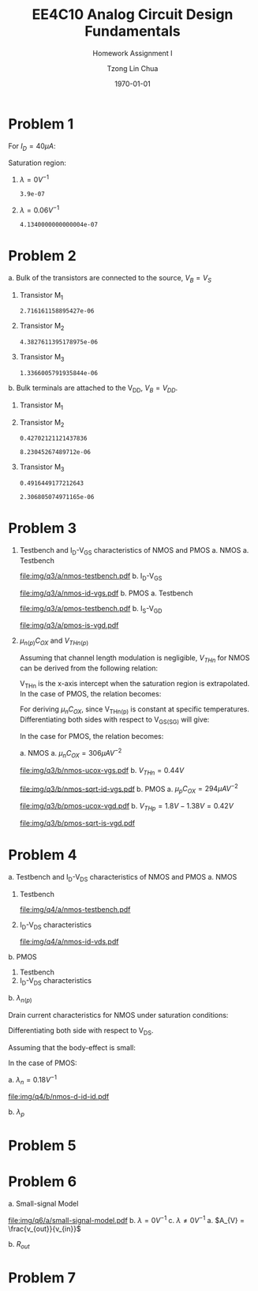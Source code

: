 #+TITLE: EE4C10 Analog Circuit Design Fundamentals
#+SUBTITLE: Homework Assignment I
#+AUTHOR: Tzong Lin Chua
#+latex_class: article
#+latex_class_options:
#+latex_header:
#+latex_header: \usepackage[a4paper,left=0.5in,right=0.5in,top=0.5in,bottom=1in]{geometry}
#+latex_header: \usepackage{float}
#+latex_header_extra: \DeclareUnicodeCharacter{2212}{-}
#+latex_header_extra: \setcounter{secnumdepth}{0}
#+description:
#+keywords:
#+subtitle:
#+latex_compiler: pdflatex
#+date: \today
#+STARTUP: overview

#+begin_comment
#+begin_export latex
\begin{equation*}
\begin{align}

\end{align}
\end{equation*}
#+end_export
#+end_comment

* Problem 1
For $I_{D} = 40 \mu{}A$:
#+begin_export latex
\begin{equation*}
\begin{aligned}
I_{D} &= \frac{1.8V - V_{D}}{R} \\
V_{D} &= 1.8V - I_{D}R \\
\underline{V_{D} &= 1.0V}
\end{aligned}
\end{equation*}
#+end_export
Saturation region:
#+begin_export latex
\begin{equation*}
\begin{aligned}
V_{GS} &= 1.0V > V_{TH} \\
V_{GS} - V_{TH}&= 0.4V < V_{DS} \\
\end{aligned}
\end{equation*}
#+end_export

#+begin_src python :exports none
return 1.8 - 40e-6*20e3
#+end_src

#+RESULTS:
: 1.0

1. $\lambda = 0 V^{-1}$
   #+begin_export latex
   \begin{equation*}
   \begin{aligned}
   I_{D} &= \frac{\mu_{n}C_{OX}}{2}\frac{W}{L}(V_{GS} - V_{TH})^{2} \\
   L &= \frac{\mu_{n}C_{OX}}{2}\frac{W}{I_{D}}(V_{GS} - V_{TH})^{2} \\
   \underline{L &= 0.39 \mu{}m}
   \end{aligned}
   \end{equation*}
   #+end_export

   #+begin_src python :exports none
   return (130e-6/2)*(1.5e-6/40e-6)*(1 - 0.6)**2
   #+end_src

   #+RESULTS:
   : 3.9e-07

2. $\lambda = 0.06 V^{-1}$
   #+begin_export latex
   \begin{equation*}
   \begin{aligned}
   I_{D} &= \frac{\mu_{n}C_{OX}}{2}\frac{W}{L}(V_{GS} - V_{TH})^{2}(1 + \lambda{}V_{DS}) \\
   L &= \frac{\mu_{n}C_{OX}}{2}\frac{W}{I_{D}}(V_{GS} - V_{TH})^{2}(1 + \lambda{}V_{DS}) \\
   \underline{L &= 0.41 \mu{}m}
   \end{aligned}
   \end{equation*}
   #+end_export

   #+begin_src python :exports none
   return (130e-6/2)*(1.5e-6/40e-6)*((1 - 0.6)**2)*(1 + 0.06*1)
   #+end_src

   #+RESULTS:
   : 4.1340000000000004e-07

* Problem 2
a. Bulk of the transistors are connected to the source, $V_{B} = V_{S}$
   #+begin_export latex
   \begin{equation*}
   \begin{aligned}
   V_{TH} &= V_{TH0} + \gamma{}(\sqrt{2\varphi_{F} + V_{BS}} - \sqrt{|2\varphi_{F}|}) \\
   V_{TH} &= V_{TH0} = 0.33 V \\
   \end{aligned}
   \end{equation*}
   #+end_export
   1. Transistor M_{1}
      #+begin_export latex
      \begin{equation*}
      \begin{aligned}
      V_{SG} &= 2.5V - 1.7 V  = 0.8 V \\
      \\
      I_{D} &= \frac{\mu_{p}C_{OX}}{2}\frac{W}{L}(V_{SG} - V_{TH})^{2} \\
      W &= \frac{2LI_{D}}{\mu_{p}C_{OX}}\frac{1}{(V_{SG} - V_{TH})^{2}} \\
      W_{1} &= 2.72 \mu{}m
      \end{aligned}
      \end{equation*}
      #+end_export

      #+begin_src python :exports none
      return (2*0.4e-6*90e-6)/((120e-6)*(0.8 - 0.33)**2)
      #+end_src

      #+RESULTS:
      : 2.716161158895427e-06

   2. Transistor M_{2}
      #+begin_export latex
      \begin{equation*}
      \begin{aligned}
      V_{SG} &= 1.7 V - 1 V  = 0.7 V \\
      \\
      W &= \frac{2LI_{D}}{\mu_{p}C_{OX}}\frac{1}{(V_{SG} - V_{TH})^{2}} \\
      W_{2} &= 4.38 \mu{}m
      \end{aligned}
      \end{equation*}
      #+end_export

      #+begin_src python :exports none
      return (2*0.4e-6*90e-6)/((120e-6)*(0.7 - 0.33)**2)
      #+end_src

      #+RESULTS:
      : 4.3827611395178975e-06

   3. Transistor M_{3}
      #+begin_export latex
      \begin{equation*}
      \begin{aligned}
      V_{SG} &= 1 V \\
      \\
      W &= \frac{2LI_{D}}{\mu_{p}C_{OX}}\frac{1}{(V_{SG} - V_{TH})^{2}} \\
      W_{3} &= 1.37 \mu{}m
      \end{aligned}
      \end{equation*}
      #+end_export

      #+begin_src python :exports none
      return (2*0.4e-6*90e-6)/((120e-6)*(1 - 0.33)**2)
      #+end_src

      #+RESULTS:
      : 1.3366005791935844e-06

b. Bulk terminals are attached to the V_{DD}, $V_{B} = V_{DD}$.
   1. Transistor M_{1}
      #+begin_export latex
      \begin{equation*}
      \begin{aligned}
      V_{BS} &= 2.5 V - 2.5 V = 0 V \\
      \\
      V_{TH} &= V_{TH0} + \gamma{}(\sqrt{2\varphi_{F} + V_{BS}} - \sqrt{|2\varphi_{F}|}) \\
      V_{TH} &= V_{TH0} = 0.33 V \\
      \\
      W &= \frac{2LI_{D}}{\mu_{p}C_{OX}}\frac{1}{(V_{SG} - V_{TH})^{2}} \\
      W_{1} &= 2.72 \mu{}m
      \end{aligned}
      \end{equation*}
      #+end_export

   2. Transistor M_{2}
      #+begin_export latex
      \begin{equation*}
      \begin{aligned}
      V_{BS} &= 2.5 V - 1.7 V = 0.8 V \\
      \\
      V_{TH} &= V_{TH0} + \gamma{}(\sqrt{2\varphi_{F} + V_{BS}} - \sqrt{|2\varphi_{F}|}) \\
      V_{TH} &= V_{TH0} = 0.43 V \\
      \\
      W &= \frac{2LI_{D}}{\mu_{p}C_{OX}}\frac{1}{(V_{SG} - V_{TH})^{2}} \\
      W_{2} &= 8.23 \mu{}m
      \end{aligned}
      \end{equation*}
      #+end_export

      #+begin_src python :exports none
      import numpy as np
      return 0.33 + 0.25*(np.sqrt(2*0.35 + 0.8) - np.sqrt(2*0.35))
      #+end_src

      #+RESULTS:
      : 0.42702121121437836

      #+begin_src python :exports none
      return (2*0.4e-6*90e-6)/((120e-6)*(0.7 - 0.43)**2)
      #+end_src

      #+RESULTS:
      : 8.23045267489712e-06

   3. Transistor M_{3}
      #+begin_export latex
      \begin{equation*}
      \begin{aligned}
      V_{BS} &= 2.5 V - 1.0 V = 1.5 V \\
      \\
      V_{TH} &= V_{TH0} + \gamma{}(\sqrt{2\varphi_{F} + V_{BS}} - \sqrt{|2\varphi_{F}|}) \\
      V_{TH} &= V_{TH0} = 0.49 V \\
      \\
      W &= \frac{2LI_{D}}{\mu_{p}C_{OX}}\frac{1}{(V_{SG} - V_{TH})^{2}} \\
      W_{3} &= 2.31 \mu{}m
      \end{aligned}
      \end{equation*}
      #+end_export

      #+begin_src python :exports none
      import numpy as np
      return 0.33 + 0.25*(np.sqrt(2*0.35 + 1.5) - np.sqrt(2*0.35))
      #+end_src

      #+RESULTS:
      : 0.4916449177212643

      #+begin_src python :exports none
      return (2*0.4e-6*90e-6)/((120e-6)*(1 - 0.49)**2)
      #+end_src

      #+RESULTS:
      : 2.306805074971165e-06

* Problem 3
1. Testbench and I_{D}-V_{GS} characteristics of NMOS and PMOS
   a. NMOS
      a. Testbench
         #+CAPTION: NMOS Testbench
         #+NAME: fig:nmos-testbench
         #+attr_latex: :width 300px
         #+ATTR_LATEX: :placement [H]
         [[file:img/q3/a/nmos-testbench.pdf]]
      b. I_{D}-V_{GS}
         #+CAPTION: NMOS I_{D}-V_{GS}
         #+NAME: fig:nmos-id-vgs
         #+ATTR_LATEX: :placement [H]
         [[file:img/q3/a/nmos-id-vgs.pdf]]
   b. PMOS
      a. Testbench
         #+CAPTION: PMOS Testbench
         #+NAME: fig:pmos-testbench
         #+attr_latex: :width 300px
         #+ATTR_LATEX: :placement [H]
         [[file:img/q3/a/pmos-testbench.pdf]]
      b. I_{S}-V_{GD}
         #+CAPTION: PMOS I_{S}-V_{GD}
         #+NAME: fig:pmos-is-vgd
         #+ATTR_LATEX: :placement [H]
         [[file:img/q3/a/pmos-is-vgd.pdf]]
2. $\mu_{n(p)}C_{OX}$ and $V_{THn(p)}$

   Assuming that channel length modulation is negligible, $V_{THn}$ for NMOS can be derived
   from the following relation:
   #+begin_export latex
   \begin{equation*}
   \begin{aligned}
   I_{D} &= \frac{\mu_{n}C_{ox}}{2} \frac{W}{L} (V_{GS} - V_{THn})^2 \\
   \frac{2 I_{D}}{\mu_{n}C_{ox}}\frac{L}{W} &=  (V_{GS} - V_{THn})^2 \\
   \sqrt{\frac{2 I_{D}}{\mu_{n}C_{ox}}\frac{L}{W}} &=  V_{GS} - V_{THn} \\
   \end{aligned}
   \end{equation*}
   #+end_export
   V_{THn} is the x-axis intercept when the saturation region is extrapolated.
   In the case of PMOS, the relation becomes:
   #+begin_export latex
   \begin{equation*}
   \begin{aligned}
   \sqrt{\frac{2 I_{S}}{\mu_{p}C_{ox}}\frac{L}{W}} &=  V_{SG} - V_{THp} \\
   \end{aligned}
   \end{equation*}
   #+end_export
   For deriving $\mu_{n}C_{OX}$, since V_{THn(p)} is constant at specific temperatures.
   Differentiating both sides with respect to V_{GS(SG)} will give:
   #+begin_export latex
   \begin{equation*}
   \begin{aligned}
   \frac{d}{dV_{GS}}\sqrt{\frac{2 I_{D}}{\mu_{n}C_{ox}}\frac{L}{W}} &=  \frac{d}{dV_{GS}}(V_{GS} - V_{THn}) \\
   \frac{1}{2} \frac{dI_{D}}{dV_{GS}} \sqrt{\frac{2}{I_{D}\mu_{n}C_{ox}}\frac{L}{W}} &=  1 \\
   \sqrt{\mu_{n}C_{ox}} &= \frac{1}{2} \frac{dI_{D}}{dV_{GS}} \sqrt{\frac{2}{I_{D}}\frac{L}{W}} \\
   \mu_{n}C_{ox} &= \frac{1}{2} \frac{L}{W} \frac{1}{I_{D}}(\frac{dI_{D}}{dV_{GS}})^{2} \\
   \mu_{n}C_{ox} &= \frac{1}{6 I_{D}}(\frac{dI_{D}}{dV_{GS}})^{2} \\
   \end{aligned}
   \end{equation*}
   #+end_export
   In the case for PMOS, the relation becomes:
   #+begin_export latex
   \begin{equation*}
   \begin{aligned}
   \mu_{p}C_{ox} &= \frac{1}{6 I_{S}}(\frac{dI_{S}}{dV_{SG}})^{2} \\
   \end{aligned}
   \end{equation*}
   #+end_export

   a. NMOS
      a. $\mu_{n}C_{OX} = 306 \mu{}AV^{-2}$
         #+CAPTION: NMOS \mu_{n}C_{OX}-V_{GS}
         #+NAME: fig:nmos-ucox-vgs
         #+ATTR_LATEX: :placement [H]
         [[file:img/q3/b/nmos-ucox-vgs.pdf]]
      b. $V_{THn} = 0.44V$
         #+CAPTION: NMOS $\sqrt{I_{D}}-V_{GS}$
         #+NAME: fig:nmos-sqrt-id-vgs
         #+ATTR_LATEX: :placement [H]
         [[file:img/q3/b/nmos-sqrt-id-vgs.pdf]]
   b. PMOS
      a. $\mu_{p}C_{OX} = 294 \mu{}AV^{-2}$
         #+CAPTION: PMOS \mu_{p}C_{OX}-V_{GD}
         #+NAME: fig:pmos-ucox-vgd
         #+ATTR_LATEX: :placement [H]
         [[file:img/q3/b/pmos-ucox-vgd.pdf]]
      b. $V_{THp} = 1.8V - 1.38V = 0.42V$
         #+CAPTION: PMOS $\sqrt{I_{S}}-V_{GD}$
         #+NAME: fig:nmos-sqrt-is-vgd
         #+ATTR_LATEX: :placement [H]
         [[file:img/q3/b/pmos-sqrt-is-vgd.pdf]]

* Problem 4
a. Testbench and I_{D}-V_{DS} characteristics of NMOS and PMOS
   a. NMOS
      1. Testbench
         #+CAPTION: NMOS Testbench
         #+NAME: fig:nmos-testbench-2
         #+attr_latex: :width 300px
         #+ATTR_LATEX: :placement [H]
         [[file:img/q4/a/nmos-testbench.pdf]]
      2. I_{D}-V_{DS} characteristics
         #+CAPTION: NMOS I_{D}-V_{DS}
         #+NAME: fig:nmos-id-vds
         #+ATTR_LATEX: :placement [H]
         [[file:img/q4/a/nmos-id-vds.pdf]]
   b. PMOS
      1. Testbench
      2. I_{D}-V_{DS} characteristics
b. $\lambda_{n(p)}$

   Drain current characteristics for NMOS under saturation conditions:
   #+begin_export latex
   \begin{equation*}
   \begin{aligned}
   I_{D} &= \frac{\mu_{n}C_{ox}}{2} \frac{W}{L} (V_{GS} - V_{TH})^2(1 + \lambda_{n}V_{DS}) \\
   \end{aligned}
   \end{equation*}
   #+end_export
   Differentiating both side with respect to V_{DS}.
   #+begin_export latex
   \begin{equation*}
   \begin{aligned}
   \frac{dI_{D}}{dV_{DS}} &= \frac{d}{dV_{DS}} (\frac{\mu_{n}C_{ox}}{2} \frac{W}{L} (V_{GS} - V_{TH})^2(1 + \lambda_{n} V_{DS})) \\
   \frac{dI_{D}}{dV_{DS}} &= \frac{\mu_{n}C_{ox}}{2} \frac{W}{L} (V_{GS} - V_{TH})^2 \lambda_{n} \\
   \end{aligned}
   \end{equation*}
   #+end_export
   Assuming that the body-effect is small:
   #+begin_export latex
   \begin{equation*}
   \begin{aligned}
   I_{D} &\approx \frac{\mu_{n}C_{ox}}{2} \frac{W}{L} (V_{GS} - V_{TH})^2 \\
   \\
   \frac{dI_{D}}{dV_{DS}} &\approx I_{D} \lambda_{n} \\
   \lambda_{n} &\approx \frac{1}{I_{D}} \frac{dI_{D}}{dV_{DS}}
   \end{aligned}
   \end{equation*}
   #+end_export
   In the case of PMOS:
   #+begin_export latex
   \begin{equation*}
   \begin{aligned}
   \lambda_{p} &\approx \frac{1}{I_{S}} \frac{dI_{S}}{dV_{SD}}
   \end{aligned}
   \end{equation*}
   #+end_export

   a. $\lambda_{n} = 0.18 V^{-1}$
      #+CAPTION: NMOS Testbench
      #+NAME: fig:nmos-testbench-2
      #+attr_latex: :width 350px
      #+ATTR_LATEX: :placement [H]
      [[file:img/q4/b/nmos-d-id-id.pdf]]

      #+begin_src python :results file :exports none
      from pandas import read_csv
      import matplotlib.pyplot as plt
      import numpy as np

      # Import graph format
      try:
          plt.style.use("../../../../graph-formats/myGraphs1.mplstyle")
      except:
          pass

      # Read data
      df = read_csv("data/q4/b/nmos-d-id-id.txt", delimiter = "\t")

      # Min value
      argmin = np.argmin(df.iloc[:, 1].to_numpy())

      # Plot
      plt.plot(df.iloc[:, 0].to_numpy(), df.iloc[:, 1].to_numpy())
      plt.scatter(df.iloc[:,0].to_numpy()[argmin], df.iloc[:,1].to_numpy()[argmin], c = "r", marker = "x")

      # Label
      plt.xlabel("$V_{DS}$")
      plt.ylabel("$\lambda_{n}$")

      # Range
      xlimit = (0, 1.8)
      ylimit = (0, 0.2)
      plt.ylim(ylimit)
      plt.xlim(xlimit)

      # Grid
      plt.minorticks_on()
      plt.grid()

      fname = "img/q4/b/nmos-d-id-id.svg"
      plt.savefig(fname)
      return fname
      #+end_src

      #+RESULTS:
      [[file:img/q4/b/nmos-d-id-id.svg]]

   b. $\lambda_{p}$

* Problem 5

* Problem 6
a. Small-signal Model
   #+CAPTION: Small signal model
   #+NAME: fig:small-signal-model
   #+attr_latex: :width 350px
   #+ATTR_LATEX: :placement [H]
   [[file:img/q6/a/small-signal-model.pdf]]
b. $\lambda = 0 V^{-1}$
c. $\lambda \neq 0 V^{-1}$
   a. $A_{V} = \frac{v_{out}}{v_{in}}$
      #+begin_export latex
      \begin{equation*}
      \begin{aligned}
      -v_{out} &= (g_{m1}v_{in} + g_{m2} v_{out})(r_{o1} // r_{o2}) \\
      -v_{in} g_{m1}(r_{o1} // r_{o2}) &= (1 + g_{m2} (r_{o1} // r_{o2}))v_{out} \\
      A_{V} = \frac{v_{out}}{v_{in}} &= -\frac{g_{m1}}{g_{m2} + \frac{1}{r_{o1}} + \frac{1}{r_{o2}}}
      \end{aligned}
      \end{equation*}
      #+end_export

   b. $R_{out}$
      #+begin_export latex
      \begin{equation*}
      \begin{aligned}
      R_{out} &= \frac{1}{g_{m2} + \frac{1}{r_{o1}} + \frac{1}{r_{o2}}}
      \end{aligned}
      \end{equation*}
      #+end_export
* Problem 7
